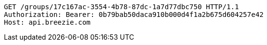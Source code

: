 [source,http,options="nowrap"]
----
GET /groups/17c167ac-3554-4b78-87dc-1a7d77dbc750 HTTP/1.1
Authorization: Bearer: 0b79bab50daca910b000d4f1a2b675d604257e42
Host: api.breezie.com

----